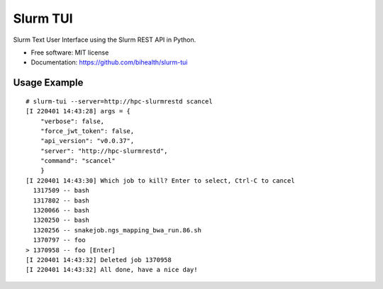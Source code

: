 =========
Slurm TUI
=========


.. image:: https://img.shields.io/pypi/v/slurm_tui.svg
        :target: https://pypi.python.org/pypi/slurm_tui

Slurm Text User Interface using the Slurm REST API in Python.


* Free software: MIT license
* Documentation: https://github.com/bihealth/slurm-tui

-------------
Usage Example
-------------

::

    # slurm-tui --server=http://hpc-slurmrestd scancel
    [I 220401 14:43:28] args = {
        "verbose": false,
        "force_jwt_token": false,
        "api_version": "v0.0.37",
        "server": "http://hpc-slurmrestd",
        "command": "scancel"
        }
    [I 220401 14:43:30] Which job to kill? Enter to select, Ctrl-C to cancel
      1317509 -- bash
      1317802 -- bash
      1320066 -- bash
      1320250 -- bash
      1320256 -- snakejob.ngs_mapping_bwa_run.86.sh
      1370797 -- foo
    > 1370958 -- foo [Enter]
    [I 220401 14:43:32] Deleted job 1370958
    [I 220401 14:43:32] All done, have a nice day!

